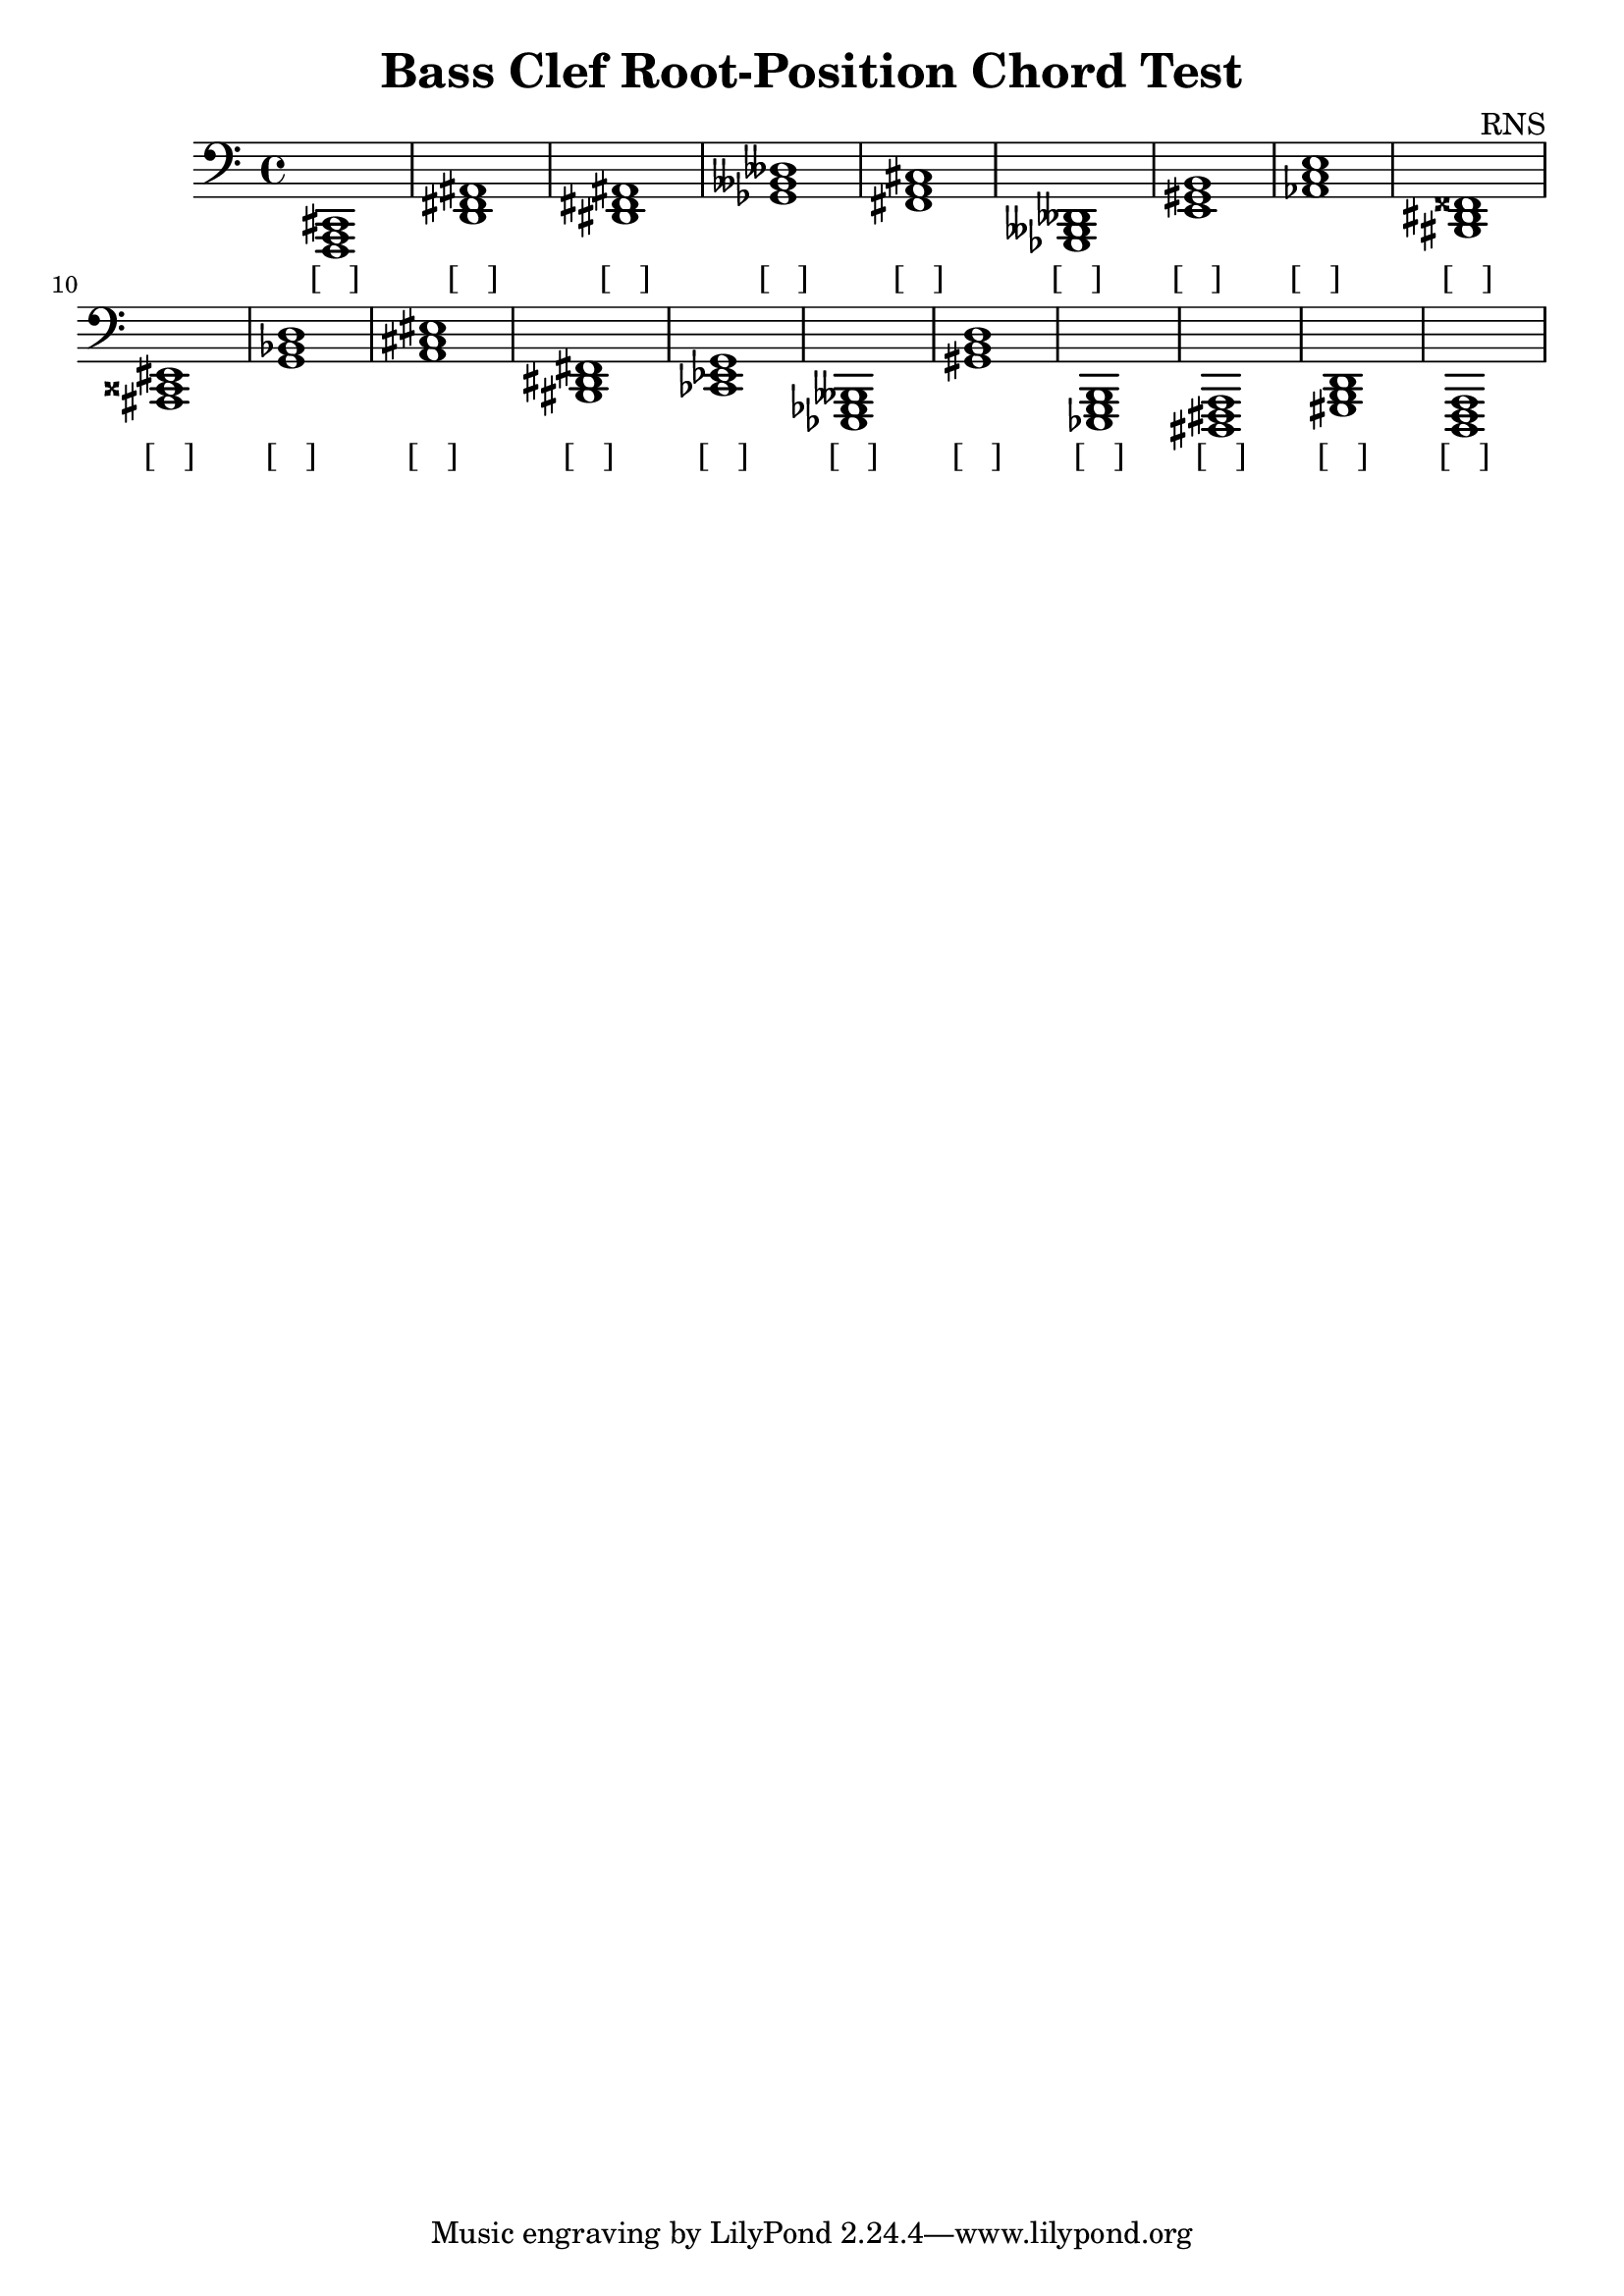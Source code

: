 
\version "2.18.2"
\header { 
	title = "Bass Clef Root-Position Chord Test"
 composer = "RNS"
}
\score{
	\new Staff {
		\clef bass

		< f,, a,, cis, >1 < d, fis, ais, > < dis, fis, ais, > < ges, beses, deses > < fis, a, cis > < ges,, beses,, deses, > < e, gis, b, > < aes, c e > < bis,, dis, fisis, > < ais,, cisis, eis, > 
		< g, bes, d > < a, cis eis > < bis,, dis, fis, > < ces, ees, g, > < ees,, ges,, beses,, > < gis, b, d > < ees,, g,, b,, > < dis,, fis,, a,, > < gis,, b,, d, > < d,, f,, a,, > }
		\addlyrics 
		{ [___] [___] [___] [___] [___] [___] [___] [___] [___] [___] [___] [___] [___] [___] [___] [___] [___] [___] [___] [___] }
}